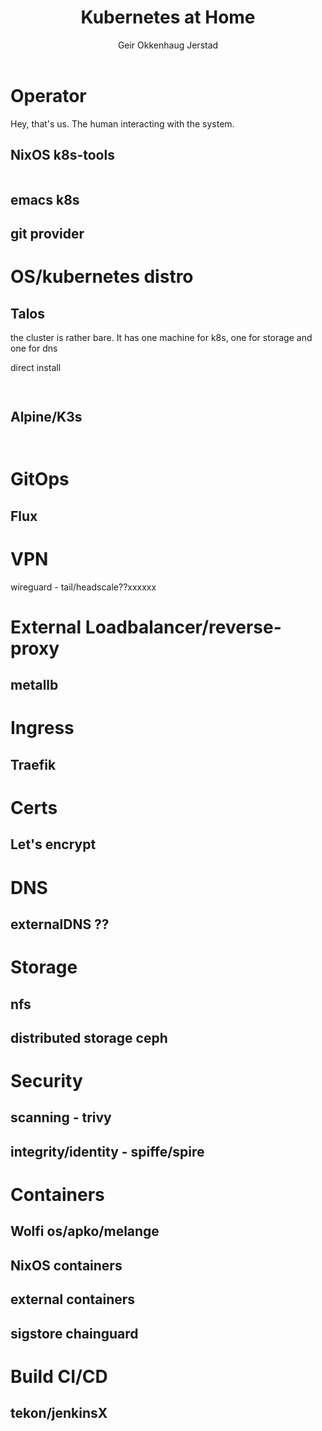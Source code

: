 # Created 2023-05-18 to. 10:56
#+title: Kubernetes at Home
#+author: Geir Okkenhaug Jerstad
#+export_file_name: README.org

* Operator

Hey, that's us. The human interacting with the system.

** NixOS k8s-tools

#+begin_src nix

#+end_src

** emacs k8s
** git provider

* OS/kubernetes distro
** Talos

the cluster is rather bare. It has one machine for k8s, one for storage and one for dns

direct install

#+begin_src shell

#+end_src

** Alpine/K3s

#+begin_src

#+end_src
* GitOps
** Flux
* VPN
wireguard - tail/headscale??xxxxxx
* External Loadbalancer/reverse-proxy
** metallb
* Ingress
** Traefik
* Certs
** Let's encrypt
* DNS
** externalDNS ??
* Storage
** nfs
** distributed storage ceph
* Security
** scanning - trivy
** integrity/identity - spiffe/spire
* Containers
** Wolfi os/apko/melange
** NixOS containers
** external containers
** sigstore chainguard
* Build CI/CD
** tekon/jenkinsX
